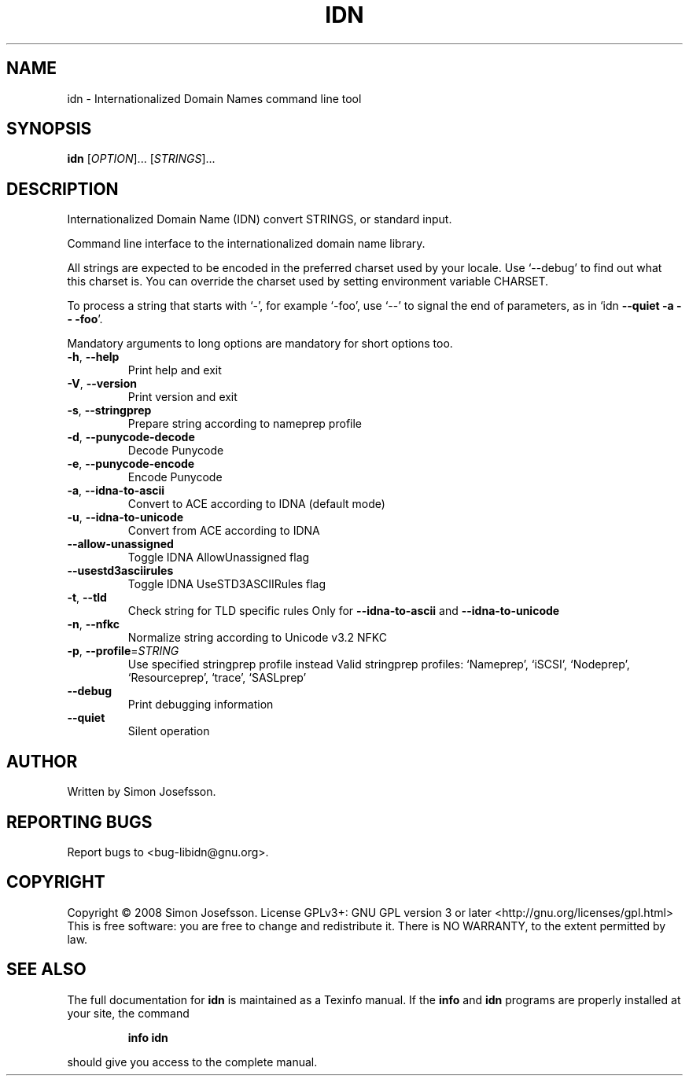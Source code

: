 .\" DO NOT MODIFY THIS FILE!  It was generated by help2man 1.36.
.TH IDN "1" "October 2008" "idn 1.11" "User Commands"
.SH NAME
idn \- Internationalized Domain Names command line tool
.SH SYNOPSIS
.B idn
[\fIOPTION\fR]... [\fISTRINGS\fR]...
.SH DESCRIPTION
Internationalized Domain Name (IDN) convert STRINGS, or standard input.
.PP
Command line interface to the internationalized domain name library.
.PP
All strings are expected to be encoded in the preferred charset used
by your locale.  Use `\-\-debug' to find out what this charset is.  You
can override the charset used by setting environment variable CHARSET.
.PP
To process a string that starts with `\-', for example `\-foo', use `\-\-'
to signal the end of parameters, as in `idn \fB\-\-quiet\fR \fB\-a\fR \fB\-\-\fR \fB\-foo\fR'.
.PP
Mandatory arguments to long options are mandatory for short options too.
.TP
\fB\-h\fR, \fB\-\-help\fR
Print help and exit
.TP
\fB\-V\fR, \fB\-\-version\fR
Print version and exit
.TP
\fB\-s\fR, \fB\-\-stringprep\fR
Prepare string according to nameprep profile
.TP
\fB\-d\fR, \fB\-\-punycode\-decode\fR
Decode Punycode
.TP
\fB\-e\fR, \fB\-\-punycode\-encode\fR
Encode Punycode
.TP
\fB\-a\fR, \fB\-\-idna\-to\-ascii\fR
Convert to ACE according to IDNA (default mode)
.TP
\fB\-u\fR, \fB\-\-idna\-to\-unicode\fR
Convert from ACE according to IDNA
.TP
\fB\-\-allow\-unassigned\fR
Toggle IDNA AllowUnassigned flag
.TP
\fB\-\-usestd3asciirules\fR
Toggle IDNA UseSTD3ASCIIRules flag
.TP
\fB\-t\fR, \fB\-\-tld\fR
Check string for TLD specific rules
Only for \fB\-\-idna\-to\-ascii\fR and \fB\-\-idna\-to\-unicode\fR
.TP
\fB\-n\fR, \fB\-\-nfkc\fR
Normalize string according to Unicode v3.2 NFKC
.TP
\fB\-p\fR, \fB\-\-profile\fR=\fISTRING\fR
Use specified stringprep profile instead
Valid stringprep profiles: `Nameprep',
`iSCSI', `Nodeprep', `Resourceprep',
`trace', `SASLprep'
.TP
\fB\-\-debug\fR
Print debugging information
.TP
\fB\-\-quiet\fR
Silent operation
.SH AUTHOR
Written by Simon Josefsson.
.SH "REPORTING BUGS"
Report bugs to <bug\-libidn@gnu.org>.
.SH COPYRIGHT
Copyright \(co 2008 Simon Josefsson.
License GPLv3+: GNU GPL version 3 or later <http://gnu.org/licenses/gpl.html>
.br
This is free software: you are free to change and redistribute it.
There is NO WARRANTY, to the extent permitted by law.
.SH "SEE ALSO"
The full documentation for
.B idn
is maintained as a Texinfo manual.  If the
.B info
and
.B idn
programs are properly installed at your site, the command
.IP
.B info idn
.PP
should give you access to the complete manual.
